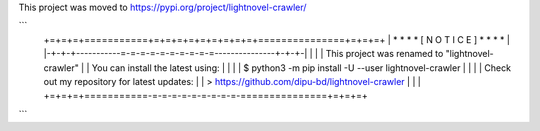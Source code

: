This project was moved to https://pypi.org/project/lightnovel-crawler/

```
    +=+=+=+===========+=+=+=+=+=+=+=+=+=+===============+=+=+=+
    | * * *           * [ N O T I C E ] *               * * * |
    |-+-+-+-----------=-=-=-=-=-=-=-=-=-=---------------+-+-+-|
    |                                                         |
    | This project was renamed to "lightnovel-crawler"        |
    | You can install the latest using:                       |
    |                                                         |
    | $ python3 -m pip install -U --user lightnovel-crawler   |
    |                                                         |
    | Check out my repository for latest updates:             |
    | > https://github.com/dipu-bd/lightnovel-crawler         |
    |                                                         |
    +=+=+=+===========-=-=-=-=-=-=-=-=-=-===============+=+=+=+
```


